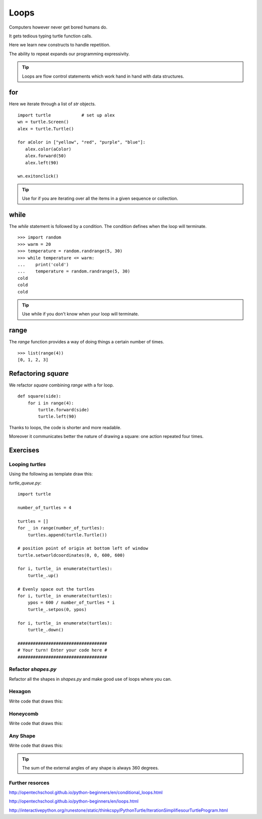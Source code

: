 Loops
*****

Computers however never get bored humans do.

It gets tedious typing turtle function calls.

Here we learn new constructs to handle repetition.

The ability to repeat expands our programming expressivity.

.. tip::
    
    Loops are flow control statements which work hand in hand with data structures. 


for
===

Here we iterate through a list of `str` objects.

::

    import turtle            # set up alex
    wn = turtle.Screen()
    alex = turtle.Turtle()

    for aColor in ["yellow", "red", "purple", "blue"]:
       alex.color(aColor)
       alex.forward(50)
       alex.left(90)

    wn.exitonclick()


.. tip::
    Use for if you are iterating over all the items in a given sequence or collection.

while
=====

The `while` statement is followed by a condition. The condition defines when
the loop will terminate.


::
    
    >>> import random
    >>> warm = 20
    >>> temperature = random.randrange(5, 30)
    >>> while temperature <= warm:
    ...    print('cold')
    ...    temperature = random.randrange(5, 30)
    cold
    cold
    cold

.. tip::
    Use while if you don't know when your loop will terminate.

range
=====

The `range` function provides a way of doing things a certain number of times.

::

    >>> list(range(4))
    [0, 1, 2, 3]


Refactoring `square`
====================

We refactor `square` combining `range` with a for loop.

::

    def square(side):
        for i in range(4):
            turtle.forward(side)
            turtle.left(90)


Thanks to loops, the code is shorter and more readable.

Moreover it communicates better the nature of drawing a square: 
one action repeated four times. 


Exercises
=========

Looping `turtles`
-----------------

Using the following as template draw this:

.. image:: /images/turtle-queue.png

`turtle_queue.py`::

    import turtle

    number_of_turtles = 4

    turtles = []
    for _ in range(number_of_turtles):
        turtles.append(turtle.Turtle())

    # position point of origin at bottom left of window
    turtle.setworldcoordinates(0, 0, 600, 600)

    for i, turtle_ in enumerate(turtles):
        turtle_.up()

    # Evenly space out the turtles
    for i, turtle_ in enumerate(turtles):
        ypos = 600 / number_of_turtles * i
        turtle_.setpos(0, ypos)

    for i, turtle_ in enumerate(turtles):
        turtle_.down()

    ###################################
    # Your turn! Enter your code here #
    ###################################

Refactor `shapes.py`
--------------------

Refactor all the shapes in `shapes.py` and make good use of loops where you
can.

Hexagon
-------

Write code that draws this:

.. image:: /images/turtle-hexagon.png


Honeycomb
---------

Write code that draws this:

.. image:: /images/turtle-honeycomb.png


Any Shape
---------

Write code that draws this:

.. image:: /images/turtle-all-shapes.png

.. tip::

    The sum of the external angles of any shape is always 360 degrees.

Further resorces
----------------

http://opentechschool.github.io/python-beginners/en/conditional_loops.html

http://opentechschool.github.io/python-beginners/en/loops.html

http://interactivepython.org/runestone/static/thinkcspy/PythonTurtle/IterationSimplifiesourTurtleProgram.html
